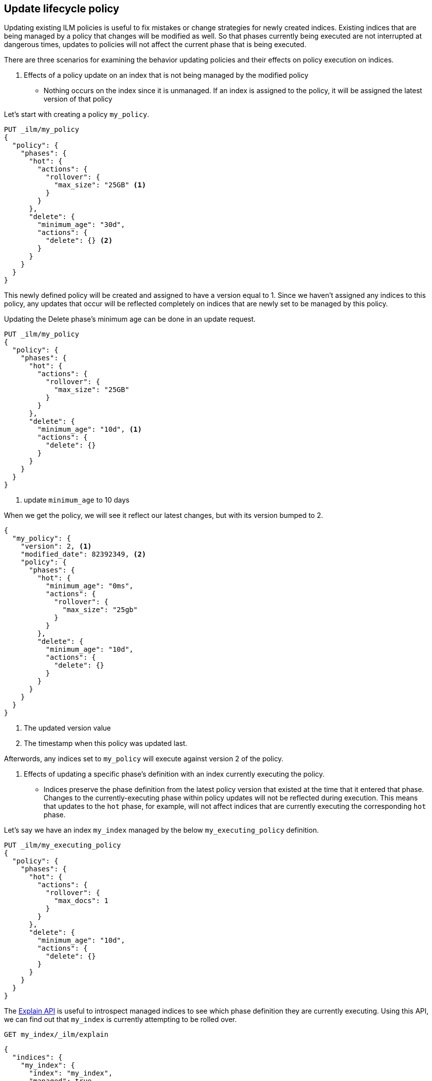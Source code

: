 [[update-lifecycle-policy]]
== Update lifecycle policy

Updating existing ILM policies is useful to fix mistakes or change
strategies for newly created indices. Existing indices that are being
managed by a policy that changes will be modified as well. So that
phases currently being executed are not interrupted at dangerous times, updates
to policies will not affect the current phase that is being executed.

There are three scenarios for examining the behavior updating policies and
their effects on policy execution on indices.

A. Effects of a policy update on an index that is not being managed by
   the modified policy
 - Nothing occurs on the index since it is unmanaged. If an index is assigned to
    the policy, it will be assigned the latest version of that policy

Let's start with creating a policy `my_policy`.

[source,js]
------------------------
PUT _ilm/my_policy
{
  "policy": {
    "phases": {
      "hot": {
        "actions": {
          "rollover": {
            "max_size": "25GB" <1>
          }
        }
      },
      "delete": {
        "minimum_age": "30d",
        "actions": {
          "delete": {} <2>
        }
      }
    }
  }
}
------------------------
// CONSOLE

This newly defined policy will be created and assigned to have a version equal
to 1. Since we haven't assigned any indices to this policy, any updates that
occur will be reflected completely on indices that are newly set to be managed
by this policy.

Updating the Delete phase's minimum age can be done in an update request.

[source,js]
------------------------
PUT _ilm/my_policy
{
  "policy": {
    "phases": {
      "hot": {
        "actions": {
          "rollover": {
            "max_size": "25GB"
          }
        }
      },
      "delete": {
        "minimum_age": "10d", <1>
        "actions": {
          "delete": {}
        }
      }
    }
  }
}
------------------------
// CONSOLE
// TEST[continued]
<1> update `minimum_age` to 10 days

//////////
[source,js]
--------------------------------------------------
GET _ilm
--------------------------------------------------
// CONSOLE
// TEST[continued]
//////////

When we get the policy, we will see it reflect our latest changes, but
with its version bumped to 2.

[source,js]
--------------------------------------------------
{
  "my_policy": {
    "version": 2, <1>
    "modified_date": 82392349, <2>
    "policy": {
      "phases": {
        "hot": {
          "minimum_age": "0ms",
          "actions": {
            "rollover": {
              "max_size": "25gb"
            }
          }
        },
        "delete": {
          "minimum_age": "10d",
          "actions": {
            "delete": {}
          }
        }
      }
    }
  }
}
--------------------------------------------------
// CONSOLE
// TESTRESPONSE[s/"modified_date": 82392349/"modified_date": $body.my_policy.modified_date/]
<1> The updated version value
<2> The timestamp when this policy was updated last.

Afterwords, any indices set to `my_policy` will execute against version 2 of
the policy.

B. Effects of updating a specific phase's definition with an index currently executing the policy.
 - Indices preserve the phase definition from the latest policy version that existed
   at the time that it entered that phase. Changes to the currently-executing phase within policy updates will
   not be reflected during execution. This means that updates to the `hot` phase, for example, will not affect
   indices that are currently executing the corresponding `hot` phase.

Let's say we have an index `my_index` managed by the below `my_executing_policy` definition.

[source,js]
------------------------
PUT _ilm/my_executing_policy
{
  "policy": {
    "phases": {
      "hot": {
        "actions": {
          "rollover": {
            "max_docs": 1
          }
        }
      },
      "delete": {
        "minimum_age": "10d",
        "actions": {
          "delete": {}
        }
      }
    }
  }
}
------------------------
// CONSOLE

////
[source,js]
------------------------
PUT my_index
{
  "settings": {
    "index.lifecycle.name": "my_executing_policy"
  }
}
------------------------
// CONSOLE
// TEST[continued]
////

The <<ilm-explain,Explain API>> is useful to introspect managed indices to see which phase definition they are currently executing.
Using this API, we can find out that `my_index` is currently attempting to be rolled over.

[source,js]
--------------------------------------------------
GET my_index/_ilm/explain
--------------------------------------------------
// CONSOLE
// TEST[continued]

[source,js]
--------------------------------------------------
{
  "indices": {
    "my_index": {
      "index": "my_index",
      "managed": true,
      "policy": "my_executing_policy",
      "skip": false,
      "lifecycle_date": 1538475653281,
      "phase": "hot",
      "phase_time": 1538475653317,
      "action": "rollover",
      "action_time": 1538475653317,
      "step": "attempt_rollover",
      "step_time": 1538475653317,
      "phase_execution": {
        "policy": "my_executing_policy",
        "modified_date_in_millis": 1538475653317,
        "version": 1,
        "phase_definition": {
          "minimum_age": "0ms",
          "actions": {
            "rollover": {
              "max_docs": 1
            }
          }
        }
      }
    }
  }
}
--------------------------------------------------
// CONSOLE
// TESTRESPONSE[s/"lifecycle_date": 1538475653281/"lifecycle_date": $body.indices.my_index.lifecycle_date/]
// TESTRESPONSE[s/"phase_time": 1538475653317/"phase_time": $body.indices.my_index.phase_time/]
// TESTRESPONSE[s/"action_time": 1538475653317/"action_time": $body.indices.my_index.action_time/]
// TESTRESPONSE[s/"step_time": 1538475653317/"step_time": $body.indices.my_index.step_time/]
// TESTRESPONSE[s/"modified_date_in_millis": 1538475653317/"modified_date_in_millis": $body.indices.my_index.phase_execution.modified_date_in_millis/]

Updating `my_executing_policy` to have no rollover action and, instead, go directly into a newly introduced `warm` phase.

[source,js]
------------------------
PUT _ilm/my_executing_policy
{
  "policy": {
    "phases": {
      "warm": {
        "minimum_age": "1d",
        "actions": {
          "forcemerge": {
            "max_num_segments": 1
          }
        }
      },
      "delete": {
        "minimum_age": "10d",
        "actions": {
          "delete": {}
        }
      }
    }
  }
}
------------------------
// CONSOLE
// TEST[continued]

Now, version 2 of this policy has no `hot` phase, but if we run the Explain API again, we will see that nothing has changed.

////
[source,js]
--------------------------------------------------
GET my_index/_ilm/explain
--------------------------------------------------
// CONSOLE
// TEST[continued]
////

[source,js]
--------------------------------------------------
{
  "indices": {
    "my_index": {
      "index": "my_index",
      "managed": true,
      "policy": "my_executing_policy",
      "skip": false,
      "lifecycle_date": 1538475653281,
      "phase": "hot",
      "phase_time": 1538475653317,
      "action": "rollover",
      "action_time": 1538475653317,
      "step": "attempt_rollover",
      "step_time": 1538475653317,
      "phase_execution": {
        "policy": "my_executing_policy",
        "modified_date_in_millis": 1538475653317,
        "version": 1,
        "phase_definition": {
          "minimum_age": "0ms",
          "actions": {
            "rollover": {
              "max_docs": 1
            }
          }
        }
      }
    }
  }
}
--------------------------------------------------
// CONSOLE
// TESTRESPONSE[s/"lifecycle_date": 1538475653281/"lifecycle_date": $body.indices.my_index.lifecycle_date/]
// TESTRESPONSE[s/"phase_time": 1538475653317/"phase_time": $body.indices.my_index.phase_time/]
// TESTRESPONSE[s/"action_time": 1538475653317/"action_time": $body.indices.my_index.action_time/]
// TESTRESPONSE[s/"step_time": 1538475653317/"step_time": $body.indices.my_index.step_time/]
// TESTRESPONSE[s/"modified_date_in_millis": 1538475653317/"modified_date_in_millis": $body.indices.my_index.phase_execution.modified_date_in_millis/]

After indexing one document into `my_index` so that rollover succeeds and moves onto the next phase, we will notice something new.

////
[source,js]
--------------------------------------------------
PUT my_index/_doc/1
{
  "foo": "bar"
}

GET my_index/_ilm/explain
--------------------------------------------------
// CONSOLE
// TEST[continued]
////

[source,js]
--------------------------------------------------
{
  "indices": {
    "my_index": {
      "index": "my_index",
      "managed": true,
      "policy": "my_executing_policy",
      "skip": false,
      "lifecycle_date": 1538475653281,
      "phase": "warm",
      "phase_time": 1538475653317,
      "action": "forcemerge",
      "action_time": 1538475653317,
      "step": "forcemerge",
      "step_time": 1538475653317,
      "phase_execution": {
        "policy": "my_executing_policy",
        "modified_date_in_millis": 1538475653317,
        "version": 2,
        "phase_definition": {
          "minimum_age": "1d",
          "actions": {
            "forcemerge": {
              "max_num_segments": 1
            }
          }
        }
      }
    }
  }
}
--------------------------------------------------
// CONSOLE
// TESTRESPONSE[s/"lifecycle_date": 1538475653281/"lifecycle_date": $body.indices.my_index.lifecycle_date/]
// TESTRESPONSE[s/"phase_time": 1538475653317/"phase_time": $body.indices.my_index.phase_time/]
// TESTRESPONSE[s/"action_time": 1538475653317/"action_time": $body.indices.my_index.action_time/]
// TESTRESPONSE[s/"step_time": 1538475653317/"step_time": $body.indices.my_index.step_time/]
// TESTRESPONSE[s/"modified_date_in_millis": 1538475653317/"modified_date_in_millis": $body.indices.my_index.phase_execution.modified_date_in_millis/]

`my_index` will move to the next phase in the latest policy definition, which is the updated `warm` phase.

C. Effects of switching which policy is managing an index
 - This behaves much like a policy update, but instead of just switching to a different
     version, it switches to a different policy (the latest version of that policy).

After setting a policy for an index, we can switch out `my_policy` with
`my_other_policy` by just updating the index's `index.lifecycle.name`
setting to the new policy. After completing its currently executed phase,
it will move on to the next phase in `my_other_policy`. So if it was on the
`hot` phase before, it will move to the `delete` phase after the `hot` phase concluded.

////
[source,js]
------------------------
PUT _ilm/my_policy
{
  "policy": {
    "phases": {
      "hot": {
        "actions": {
          "rollover": {
            "max_size": "25GB"
          }
        }
      },
      "delete": {
        "minimum_age": "10d", <1>
        "actions": {
          "delete": {}
        }
      }
    }
  }
}

PUT _ilm/my_other_policy
{
  "policy": {
    "phases": {
      "delete": {
        "minimum_age": "1d",
        "actions": {
          "delete": {}
        }
      }
    }
  }
}

PUT my_index
------------------------
// CONSOLE

////

[source,js]
--------------------------------------------------
PUT my_index/_ilm/my_other_policy
--------------------------------------------------
// CONSOLE
// TEST[continued]

////
[source,js]
--------------------------------------------------
{
  "has_failures": false,
  "failed_indexes": []
}
--------------------------------------------------
// CONSOLE
// TESTRESPONSE
////
